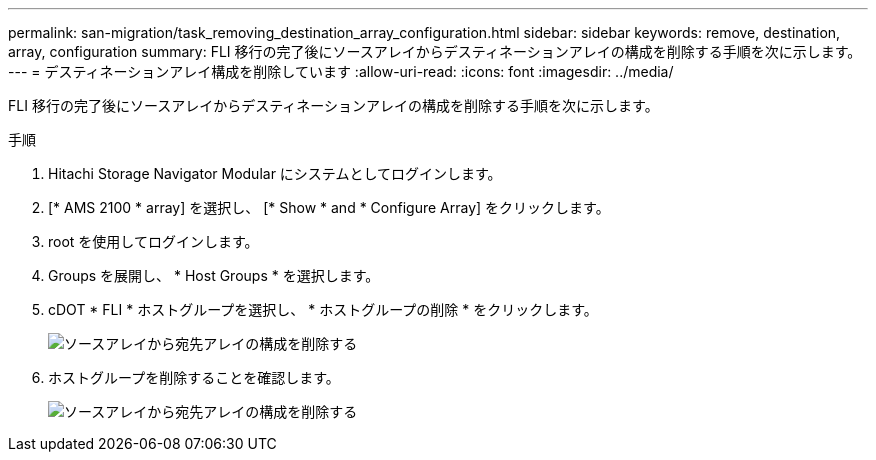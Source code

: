 ---
permalink: san-migration/task_removing_destination_array_configuration.html 
sidebar: sidebar 
keywords: remove, destination, array, configuration 
summary: FLI 移行の完了後にソースアレイからデスティネーションアレイの構成を削除する手順を次に示します。 
---
= デスティネーションアレイ構成を削除しています
:allow-uri-read: 
:icons: font
:imagesdir: ../media/


[role="lead"]
FLI 移行の完了後にソースアレイからデスティネーションアレイの構成を削除する手順を次に示します。

.手順
. Hitachi Storage Navigator Modular にシステムとしてログインします。
. [* AMS 2100 * array] を選択し、 [* Show * and * Configure Array] をクリックします。
. root を使用してログインします。
. Groups を展開し、 * Host Groups * を選択します。
. cDOT * FLI * ホストグループを選択し、 * ホストグループの削除 * をクリックします。
+
image::../media/remove_destination_array_configuration_from_source_array_1.png[ソースアレイから宛先アレイの構成を削除する]

. ホストグループを削除することを確認します。
+
image::../media/remove_destination_array_configuration_from_source_array_2.png[ソースアレイから宛先アレイの構成を削除する]



